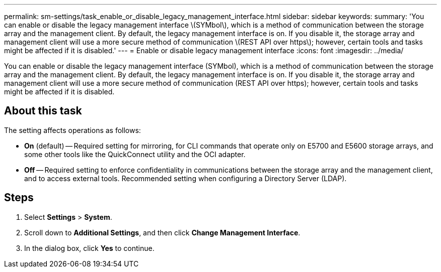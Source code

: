 ---
permalink: sm-settings/task_enable_or_disable_legacy_management_interface.html
sidebar: sidebar
keywords: 
summary: 'You can enable or disable the legacy management interface \(SYMbol\), which is a method of communication between the storage array and the management client. By default, the legacy management interface is on. If you disable it, the storage array and management client will use a more secure method of communication \(REST API over https\); however, certain tools and tasks might be affected if it is disabled.'
---
= Enable or disable legacy management interface
:icons: font
:imagesdir: ../media/

[.lead]
You can enable or disable the legacy management interface (SYMbol), which is a method of communication between the storage array and the management client. By default, the legacy management interface is on. If you disable it, the storage array and management client will use a more secure method of communication (REST API over https); however, certain tools and tasks might be affected if it is disabled.

== About this task

The setting affects operations as follows:

* *On* (default) -- Required setting for mirroring, for CLI commands that operate only on E5700 and E5600 storage arrays, and some other tools like the QuickConnect utility and the OCI adapter.
* *Off* -- Required setting to enforce confidentiality in communications between the storage array and the management client, and to access external tools. Recommended setting when configuring a Directory Server (LDAP).

== Steps

. Select *Settings* > *System*.
. Scroll down to *Additional Settings*, and then click *Change Management Interface*.
. In the dialog box, click *Yes* to continue.
